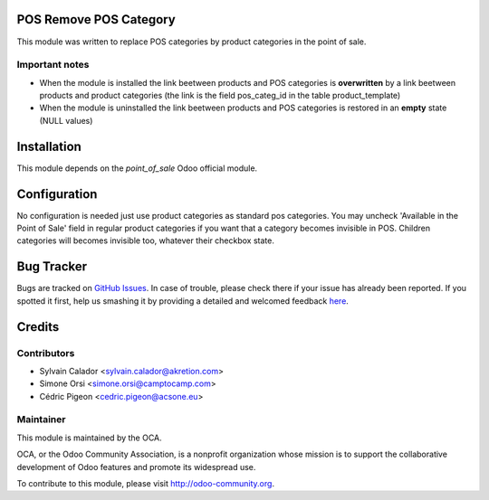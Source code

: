 .. image:: https://img.shields.io/badge/licence-AGPL--3-blue.svg
    :alt: License

POS Remove POS Category
=======================

This module was written to replace POS categories by product categories
in the point of sale.

Important notes
---------------
- When the module is installed the link beetween products and POS categories
  is **overwritten** by a link beetween products and product categories
  (the link is the field pos_categ_id in the table product_template)
- When the module is uninstalled the link beetween products and POS categories
  is restored in an **empty** state (NULL values)

Installation
============

This module depends on the `point_of_sale` Odoo official module.

Configuration
=============

No configuration is needed just use product categories as standard
pos categories.
You may uncheck 'Available in the Point of Sale' field
in regular product categories if you want that a category becomes invisible
in POS.
Children categories will becomes invisible too, whatever their checkbox state.


Bug Tracker
===========

Bugs are tracked on `GitHub Issues <https://github.com/OCA/pos/issues>`_.
In case of trouble, please check there if your issue has already been reported.
If you spotted it first, help us smashing it by providing a detailed and welcomed feedback
`here <https://github.com/OCA/pos/issues/new?body=module:%20pos_remove_pos_category%0Aversion:%208.0%0A%0A**Steps%20to%20reproduce**%0A-%20...%0A%0A**Current%20behavior**%0A%0A**Expected%20behavior**>`_.


Credits
=======

Contributors
------------

* Sylvain Calador <sylvain.calador@akretion.com>
* Simone Orsi <simone.orsi@camptocamp.com>
* Cédric Pigeon <cedric.pigeon@acsone.eu>

Maintainer
----------

.. image:: http://odoo-community.org/logo.png
   :alt: Odoo Community Association
   :target: http://odoo-community.org

This module is maintained by the OCA.

OCA, or the Odoo Community Association, is a nonprofit organization whose mission is to support the collaborative development of Odoo features and promote its widespread use.

To contribute to this module, please visit http://odoo-community.org.
